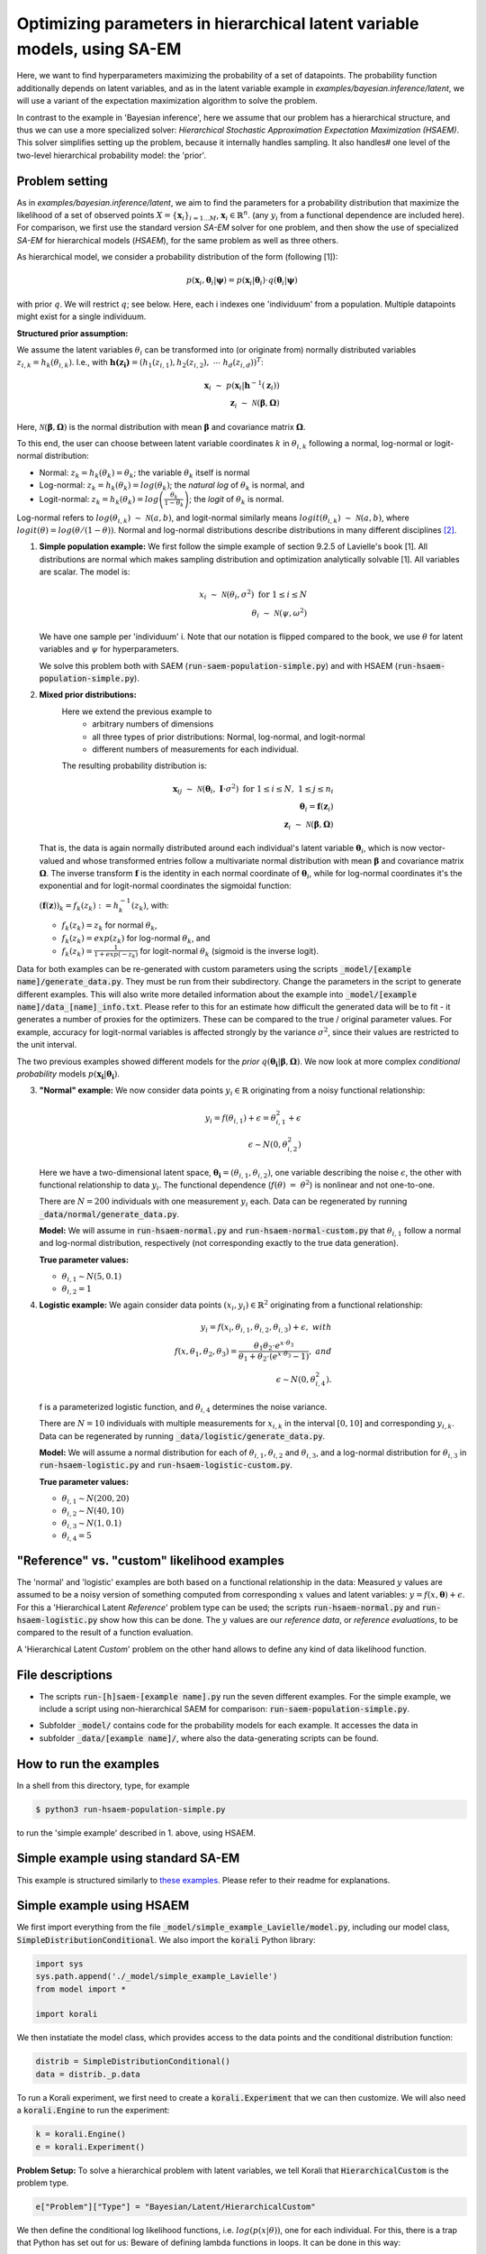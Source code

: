 .. _hsaem_examples:

.. role:: red

..
  Todo: this will probably not work; remove in that case

  .red {
      color:red;

  }


===============================================================================
Optimizing parameters in hierarchical latent variable models, using SA-EM
===============================================================================

..
  Todo: It is a bit verbose, some information is re-stated in only slightly different ways, for example inside
  and outside of example descriptions.


Here, we want to find hyperparameters maximizing the probability of a set of datapoints. The probability function
additionally depends on latent variables, and as in the latent variable example in `examples/bayesian.inference/latent`,
we will use a variant of the expectation maximization algorithm to solve the problem.

In contrast to the example in 'Bayesian inference', here we assume that our problem has a hierarchical structure, and thus we can use a
more specialized solver: `Hierarchical Stochastic Approximation Expectation Maximization (HSAEM)`. This solver simplifies
setting up the problem, because it internally handles sampling. It also handles# one level of the two-level hierarchical probability
model: the 'prior'.



Problem setting
-------------------
As in `examples/bayesian.inference/latent`, we aim to find the parameters for a
probability distribution that maximize the likelihood of a set of observed points :math:`X = \{\mathbf{x}_i\}_{i=1...M}`,
:math:`\mathbf{x}_i \in \mathbb{R}^n`. (any :math:`y_i` from a functional dependence are included here).
For comparison, we first use the standard version `SA-EM` solver for one problem,
and then show the use of specialized `SA-EM` for hierarchical models (`HSAEM`), for the same problem as well as three others.

As hierarchical model, we consider a probability distribution of the form (following [1]):



.. math::
    p(\mathbf{x}_i, \mathbf{\theta}_i | \mathbf{\psi})  = p( \mathbf{x}_i | \mathbf{\theta}_i ) \cdot q( \mathbf{\theta}_i | \mathbf{\psi})

with prior :math:`q`. We will restrict :math:`q`; see below.
Here, each i indexes one 'individuum' from a population. Multiple datapoints might exist for a single individuum.


**Structured prior assumption:**

We assume the latent variables :math:`\theta_i` can be transformed
into (or originate from) normally distributed variables :math:`z_{i,k} = h_k(\theta_{i,k})`. I.e., with
:math:`\mathbf{h(z_i)} = \left(h_1(z_{i,1}), h_2(z_{i,2}), \; \cdots \; h_d(z_{i,d})\right)^T`:

.. math::

    \mathbf{x}_i \; \sim \;  p(\mathbf{x}_i | \mathbf{h}^{-1}(\mathbf{z}_i))  \\
    \mathbf{z}_i \; \sim \; \mathcal{N}(\mathbf{\beta}, \mathbf{\Omega})

Here, :math:`\mathcal{N}(\mathbf{\beta}, \mathbf{\Omega})` is the normal distribution with mean
:math:`\mathbf{\beta}` and covariance matrix :math:`\mathbf{\Omega}`.

To this end, the user can choose between latent variable coordinates :math:`k` in :math:`\theta_{i,k}` following a
normal, log-normal or logit-normal distribution:

- Normal: :math:`z_k = h_k(\theta_k) = \theta_k`; the variable :math:`\theta_k` itself is normal
- Log-normal: :math:`z_k = h_k(\theta_k) = log(\theta_k)`; the *natural log* of :math:`\theta_k` is normal, and
- Logit-normal: :math:`z_k = h_k(\theta_k) = log\left( \frac{\theta_k}{1 - \theta_k} \right)`; the *logit* of :math:`\theta_k` is normal.



Log-normal refers to :math:`log(\theta_{i,k}) \; \sim \; \mathcal{N}(a, b)`, and logit-normal similarly means
:math:`logit(\theta_{i,k}) \; \sim \; \mathcal{N}(a, b)`, where :math:`logit(\theta) = log\left({\theta}/{(1 - \theta)}\right)`.
Normal and log-normal distributions describe distributions in many different disciplines `[2] <https://stat.ethz.ch/~stahel/lognormal/bioscience.pdf>`_.

1. **Simple population example:**
   We first follow the simple example of section 9.2.5 of Lavielle's book [1]. All distributions are normal which makes
   sampling distribution and optimization analytically solvable [1].
   All variables are scalar. The model is:

   .. math::

      x_i \; \sim \; \mathcal{N}(\theta_i, \sigma^2) \; \text{for} \; 1 \leq i \leq N  \\
      \theta_i \; \sim \; \mathcal{N}(\psi, \omega^2)

   We have one sample per 'individuum' i. Note that our notation is flipped compared to the book, we use :math:`\theta`
   for latent variables and :math:`\psi` for hyperparameters.

   We solve this problem both with SAEM (:code:`run-saem-population-simple.py`) and with HSAEM (:code:`run-hsaem-population-simple.py`).


2. **Mixed prior distributions:**
    Here we extend the previous example to
     -  arbitrary numbers of dimensions
     -  all three types of prior distributions: Normal, log-normal, and logit-normal
     -  different numbers of measurements for each individual.

    The resulting probability distribution is:

   .. math::

      \mathbf{x}_{ij} \; \sim \; \mathcal{N}(\mathbf{\theta}_i, \;\mathbf{I}\cdot\sigma^2) \;\; \text{for} \;\; 1 \leq i \leq N, \; 1 \leq j \leq n_i  \\
      \mathbf{\theta}_i = \mathbf{f}(\mathbf{z}_i) \\
      \mathbf{z}_i \; \sim \; \mathcal{N}(\mathbf{\beta}, \mathbf{\Omega})

   That is, the data is again normally distributed around each individual's latent variable :math:`\mathbf{\theta}_i`, which is
   now vector-valued and whose transformed entries follow a multivariate normal distribution with mean :math:`\mathbf{\beta}`
   and covariance matrix :math:`\mathbf{\mathbf{\Omega}}`.
   The inverse transform :math:`\mathbf{f}` is the identity in each normal coordinate of :math:`\mathbf{\theta}_i`, while
   for log-normal coordinates it's the exponential and for logit-normal coordinates the sigmoidal function:

   :math:`\left(\mathbf{f}(\mathbf{z})\right)_k = f_k(z_k) \; :=  h_k^{-1}(z_k)`, with:

   - :math:`f_k(z_k) = z_k` for normal :math:`\theta_k`,
   - :math:`f_k(z_k) = exp(z_k)` for log-normal :math:`\theta_k`, and
   - :math:`f_k(z_k) = \frac{1}{1 + exp(-z_k)}` for logit-normal :math:`\theta_k` (sigmoid is the inverse logit).


Data for both examples can be re-generated with custom parameters using the scripts
:code:`_model/[example name]/generate_data.py`. They must be run from their subdirectory. Change the parameters in the script
to generate different examples.
This will also write more detailed information about the example into :code:`_model/[example name]/data_[name]_info.txt`. Please
refer to this for an estimate how difficult the generated data will be to fit - it generates
a number of proxies for the optimizers. These can be compared to the true / original parameter values. For example,
accuracy for logit-normal variables is affected strongly by the variance :math:`\sigma^2`, since their values
are restricted to the unit interval.

The two previous examples showed different models for the `prior` :math:`q\left(\mathbf{\theta_i} | \mathbf{\beta},
\mathbf{\Omega}\right)`.
We now look at more complex `conditional probability` models :math:`p\left(\mathbf{x_i} | \mathbf{\theta_i}\right)`.

3. **"Normal" example:**
   We now consider data points :math:`y_i \in \mathbb{R}` originating from a noisy functional relationship:

   .. math::

      y_i = f( \theta_{i,1}) + \epsilon =  \theta_{i,1}^2 + \epsilon\\
      \epsilon \sim N(0, \theta_{i,2}^2)

   Here we have a two-dimensional latent space, :math:`\mathbf{\theta_i} = (\theta_{i,1}, \theta_{i,2})`, one variable
   describing the noise :math:`\epsilon`, the other with functional relationship to data :math:`y_i`. The functional
   dependence (:math:`f(\theta) \; = \; \theta^2`) is nonlinear and not one-to-one.

   There are :math:`N = 200` individuals with one measurement :math:`y_i` each. Data can be regenerated by running
   :code:`_data/normal/generate_data.py`.

   **Model:**
   We will assume in :code:`run-hsaem-normal.py` and  :code:`run-hsaem-normal-custom.py`
   that :math:`\theta_{i,1}` follow a normal and log-normal distribution, respectively (not corresponding exactly
   to the true data generation).

   **True parameter values:**

   - :math:`\theta_{i,1} \sim N(5, 0.1)`
   - :math:`\theta_{i,2} = 1`


4. **Logistic example:**
   We again consider data points :math:`(x_i, y_i) \in  \mathbb{R}^2` originating from a functional relationship:

   .. math::

      y_i = f( x_i, \theta_{i,1}, \theta_{i,2}, \theta_{i,3}) + \epsilon, \;\;\;with \\
      f(x, \theta_1, \theta_2, \theta_3) = \frac{\theta_1 \theta_2 \cdot e^{x\cdot\theta_3} }{\theta_1 + \theta_2\cdot(e^{x\cdot\theta_3} - 1)}, \;\;\;and\\
      \epsilon \sim N(0, \theta_{i,4}^2).

   f is a parameterized logistic function, and :math:`\theta_{i,4}` determines the noise variance.

   There are :math:`N = 10` individuals with multiple measurements for :math:`x_{i,k}` in the interval
   :math:`[0, 10]` and corresponding :math:`y_{i,k}`.
   Data can be regenerated by running :code:`_data/logistic/generate_data.py`.

   **Model:**
   We will assume a normal distribution for each of :math:`\theta_{i,1}, \theta_{i,2}` and :math:`\theta_{i,3}`, and
   a log-normal distribution for :math:`\theta_{i,3}` in :code:`run-hsaem-logistic.py` and :code:`run-hsaem-logistic-custom.py`.

   **True parameter values:**

   - :math:`\theta_{i, 1} \sim N(200, 20)`
   - :math:`\theta_{i, 2} \sim N(40, 10)`
   - :math:`\theta_{i, 3} \sim N(1, 0.1)`
   - :math:`\theta_{i, 4} = 5`


"Reference" vs. "custom" likelihood examples
----------------------------------------------

The 'normal' and 'logistic' examples are both based on a functional relationship in the data:
Measured :math:`y` values are assumed to be a noisy version of something computed from
corresponding :math:`x` values and latent variables: :math:`y = f(x, \mathbf{\theta}) + \epsilon`. For this a
'Hierarchical Latent *Reference*' problem type can be used; the scripts :code:`run-hsaem-normal.py` and
:code:`run-hsaem-logistic.py` show how this can be done. The :math:`y` values are our *reference data*, or
*reference evaluations*, to be compared to the result of a function evaluation.

A 'Hierarchical Latent *Custom*' problem on the other hand allows to define any kind of data likelihood function.


File descriptions
------------------

- The scripts :code:`run-[h]saem-[example name].py` run the seven different examples. For the simple example, we
  include a script using non-hierarchical SAEM for comparison: :code:`run-saem-population-simple.py`.


..
   - :code:`test-hsaem-normal.py`: Not included in master

- Subfolder :code:`_model/` contains code for the probability models for each example. It accesses the data in
- subfolder :code:`_data/[example name]/`, where also the data-generating scripts can be found.


How to run the examples
--------------------------------------------

In a shell from this directory, type, for example

.. code-block::

    $ python3 run-hsaem-population-simple.py

to run the 'simple example' described in 1. above, using HSAEM.



..
   ################################################################################################




Simple example using standard SA-EM
--------------------------------------------

This example is structured similarly to `these examples <../../bayesian.inference/latent/README.rst>`_.
Please refer to their readme for explanations.


Simple example using HSAEM
---------------------------


We first import everything from the file :code:`_model/simple_example_Lavielle/model.py`, including
our model class, :code:`SimpleDistributionConditional`. We also import the :code:`korali` Python library:

.. code-block:: python

    import sys
    sys.path.append('./_model/simple_example_Lavielle')
    from model import *

    import korali

We then instatiate the model class, which provides access to the data points and the conditional distribution function:

.. code-block:: python

    distrib = SimpleDistributionConditional()
    data = distrib._p.data

To run a Korali experiment, we first need to create a :code:`korali.Experiment` that we can then customize.
We will also need a :code:`korali.Engine` to run the experiment:

.. code-block:: python

    k = korali.Engine()
    e = korali.Experiment()

**Problem Setup:**
To solve a hierarchical problem with latent variables, we tell Korali that :code:`HierarchicalCustom` is the
problem type.

.. code-block:: python

    e["Problem"]["Type"] = "Bayesian/Latent/HierarchicalCustom"

We then define the conditional log likelihood functions, i.e. :math:`log(p(x | \theta))`, one for
each individual. For this, there is a trap that Python has set out for us: Beware of
defining lambda functions in loops. It can be done in this way:

.. code-block:: python

    e["Problem"]["Log Likelihood Functions"] = [
        lambda sample, i=i: distrib.conditional_logp(sample, data[i])
      for i in range(distrib._p.nIndividuals)
    ]


:red:`It is NOT possible to do the following (the only difference being the :code:`i=i` part):`

.. code-block:: python

  # BAD !
  e["Problem"]["Log Likelihood Functions"] = [
      lambda sample: distrib.conditional_logp(sample, data[i])
    for i in range(distrib._p.nIndividuals)
  ]
  # BAD !

:red:`The above would insert the same data points (those of the last individual) into each function.` This
is typically not the desired behaviour.

**Solver Setup:**
Next, we choose solver *HSAEM* and configure it. Here we want to use 5
samples for stochastic approximation, which will be obtained after a
number of MCMC sampling steps.

.. code-block:: python

  e["Solver"]["Type"] = "HSAEM"
  e["Solver"]["Number Samples Per Step"] = 5
  e["Solver"]["MCMC Outer Steps"] = 1
  e["Solver"]["N1"] = 2
  e["Solver"]["N2"] = 2
  e["Solver"]["N3"] = 2

:code:`N1`, :code:`N2` and :code:`N3`
are the number of sampling steps under three different sampling distributions.
We choose to perform this sequence of 2 + 2 + 2 steps once.

We want to run the optimization for 50 generations:

.. code-block:: python

  e["Solver"]["Termination Criteria"]["Max Generations"] = 50

One generation is composed of one E and one M step.
In each E step, new samples will be generated.

**Variables and Distributions:**
The problem types *HierarchicalCustom* and *HierarchicalReference*
simplify the definition of variables. In the hierarchical setting, the latent
variable vectors of each individual are symmetric, so they only need to
be defined for one individual. The hyperparameters are also automatically
generated.

We have only one latent space dimension, so we define only one variable:

.. code-block:: python

  e["Variables"][0]["Name"] = "latent variable mean"
  e["Variables"][0]["Latent Variable Distribution Type"] = "Normal"
  e["Variables"][0]["Initial Value"] = -5
  e["Variables"][0]["Prior Distribution"] = "Uniform 0"

Here, we give the variable a name for identification and set a starting value (this will be used to set the
starting value for the hyperparameter representing the mean for this latent variable).
The field :code:`"Latent Variable Distribution Type"` defines how we expect this variable to be distributed.
It can be one of :code:`"Normal"`, :code:`"Log-Normal"` and :code:`"Logit-Normal"`.

The variable also needs a prior distribution, as required for all variables in *Bayesian*
problems.
Next, we define this distribution:

.. code-block:: python

  e["Distributions"][0]["Name"] = "Uniform 0"
  e["Distributions"][0]["Type"] = "Univariate/Uniform"
  e["Distributions"][0]["Minimum"] = -100
  e["Distributions"][0]["Maximum"] = 100


Finally, we choose to store the experiment at every generation (for plotting, a frequency of 1
is best) and change the default results folder. We also tell Korali to print :code:`"Detailed"`
information to the command line every 10 generations:

.. code-block:: python

    e["File Output"]["Frequency"] = 50
    e["File Output"]["Path"] = "_korali_result_hierarchical/"
    e["Console Output"]["Frequency"] = 10
    e["Console Output"]["Verbosity"] = "Detailed"

Now we can run the experiment and wait for the results.

.. code-block:: python

    k.run(e)

In the next section, we describe an example that adjusts more settings of `HSAEM`, and
uses a *Reference* type problem.


..
   ################################################################################################




Optimizing a logistic model with HSAEM and a 'Reference' problem class
----------------------------------------------------------------------

This section describes step-by-step the contents of :code:`run-hsaem-logistic.py`. It runs `HSAEM` for the
logistic problem described above (problem no. 4).

**Imports:**
We first import everything from the files :code:`_model/logistic/load_data.py` and :code:`_model/logistic/model.py`,
including our computational model, :code:`logisticModelFunction`, and an object class that will
load the data at its initialization: :code:`LogisticData`. From `_model/utils.py` we import a helper function.
We also import the :code:`korali` Python library, as well as NumPy:
(The distribution enumeration continues from the non-hierarchical examples:)

.. code-block:: python

    import sys
    sys.path.append('./_model/logistic')
    sys.path.append('./_model')
    from model import *
    from load_data import *

    import korali
    import numpy as np


To run a Korali experiment, we first need to create a :code:`korali.Experiment` that we can then customize.
We will also need a :code:`korali.Engine` to run the experiment:

.. code-block:: python

    k = korali.Engine()
    e = korali.Experiment()


We then load the data:

.. code-block:: python

  d = LogisticData()

:code:`d.d.x_values` and :code:`d.d.x_values` contain the x values (data points)
and y values (reference values, i.e., target function values).

**Problem Setup:**
To solve a hierarchical problem with latent variables, we choose the :code:`HierarchicalReference`
problem type,

.. code-block:: python

    e["Problem"]["Type"] = "Bayesian/Latent/HierarchicalReference"

In this problem class, we choose a computational model, :math:`f(x, \mathbf{\theta})` for each individual.
From this, the probability of a data point :math:`(x, y)` will be calculated from
:math:`y = f(x, \mathbf{\theta}) + \epsilon`, where the distribution of :math:`\epsilon` is defined
by the :code:`"Likelihood Model"`.

Again, we need to be ware of defining lambda functions in loops.
See the previous example, or the problem class documentation.
We define the functions in this way, inserting the x values manually:

.. code-block:: python

   e["Problem"]["Computational Models"] = [
      lambda sample, i=i: logisticModelFunction(sample, d.x_values[i])
      for i in range(d.nIndividuals)
   ]

Note the :code:`i=i`, which is needed to capture :code:`i` by value.

The functions defined here will access :code:`"sample["Latent Variables"]`
(and the inserted 'x values') and calculate two terms from it. First, after calculating
function values :math:`[y_1, y_2, ...]`, each computational model function must pass them back to the
sample by writing them to :code:`sample["Reference Evaluations"]`. The list of function values must
contain one value for each value passed as :code:`"Reference Data"` for this individual.
Also, for a :code:`"Normal"` noise model, :code:`sample["Standard Deviations"]` must be filled with
a list of standard deviations :math:`[\sigma_1, \sigma_2, ...]`, of same length. A negative binomial
likelihood model expects a list of :code:`"Dispersions"` instead.

We choose a :code:`"Normal"` noise distribution, pass our reference y-values to the problem (these
could be measurements, for example):

.. code-block:: python

  e["Problem"]["Likelihood Model"] = "Normal"
  e["Problem"]["Reference Data"] = y_vals
  e["Problem"]["Diagonal Covariance"] = True

The parameter :code:`"Diagonal Covariance"` tells the problem class to model the different latent variable
dimensions as independent from each other.

**Solver Setup:**
We choose the solver *HSAEM* and configure it:

.. code-block:: python

  e["Solver"]["Type"] = "HSAEM"

  e["Solver"]["Number Samples Per Step"] = 10
  e["Solver"]["MCMC Outer Steps"] = 1
  e["Solver"]["MCMC Target Acceptance Rate"] = 0.4
  e["Solver"]["N1"] = 2
  e["Solver"]["N2"] = 2
  e["Solver"]["N3"] = 2
  e["Solver"]["K1"] = 200
  e["Solver"]["Alpha 1"] = 0.25
  e["Solver"]["Alpha 2"] = 0.5
  e["Solver"]["Use Simulated Annealing"] = True
  e["Solver"]["Simulated Annealing Decay Factor"] = 0.95
  e["Solver"]["Simulated Annealing Initial Variance"] = 1

  e["Solver"]["Termination Criteria"]["Max Generations"] = 250

Here, we choose to make use of Simulated Annealing, which will introduce greater stochasticity in sampling
during the first generations - if its :code:`"Initial Variance"` is greater than the initial covariance estimates.
Also, we choose to run the optimization for 250 generations.

**Variables and Distributions:**
As *HierarchicalReference* is a *Bayesian* problem, we need to define priors for all variables, although
they are currently not used. We define two different distributions for use as priors:


.. code-block:: python

  e["Distributions"][0]["Name"] = "Uniform 0"
  e["Distributions"][0]["Type"] = "Univariate/Uniform"
  e["Distributions"][0]["Minimum"] = -100
  e["Distributions"][0]["Maximum"] = 100

  e["Distributions"][1]["Name"] = "Uniform 1"
  e["Distributions"][1]["Type"] = "Univariate/Uniform"
  e["Distributions"][1]["Minimum"] = 0
  e["Distributions"][1]["Maximum"] = 100

Again, with *HierarchicalReference* we only need to define prototype latent variables
for a single individual.
We define three normal and one log-normal latent variable - three parameters for
our computational models and one for the noise standard deviation:

.. code-block:: python

  # ** Define the variables **

  for i in range(3):
    e["Variables"][i]["Name"] = "Theta " + str(i)
    e["Variables"][i]["Initial Value"] = 1
    e["Variables"][i]["Latent Variable Distribution Type"] = "Normal"
    e["Variables"][i]["Prior Distribution"] = "Uniform 0"

  e["Variables"][3]["Name"] = "Theta 4"
  e["Variables"][3]["Initial Value"] = 1
  e["Variables"][3]["Latent Variable Distribution Type"] = "Log-Normal"
  e["Variables"][3]["Prior Distribution"] = "Uniform 1"


Finally, we choose to store the experiment state every generation (useful for plotting)
and change the default results folder. We also tell Korali to print :code:`"Detailed"`
information to the command line every generation:


.. code-block:: python

  e["File Output"]["Frequency"] = 1
  e["File Output"]["Path"] = "_korali_result_logistic/"
  e["Console Output"]["Frequency"] = 1
  e["Console Output"]["Verbosity"] = "Detailed"

Now we can run the experiment and wait for the results to be displayed.

.. code-block:: python

    k.run(e)





..
   ################################################################################################




Estimating the observed Fisher information matrix for the 'normal' example
--------------------------------------------------------------------------

This is a guide to the example in :code:`estimate-FIM-normal.py`. It is based on the same example as
:code:`run-HSAEM-normal.py`. It estimates the Fisher information
matrix around a set of hyperparameters, possibly found in a run of :code:`run-HSAEM-normal.py`.


For the problem setup, we need to import the same functions as when running `HSAEM`, as well as the `korali` library:

.. code-block:: python

    import sys
    sys.path.append('./_model/normal')
    sys.path.append('./_model')
    from model import *
    from load_data import *

    import korali



Then, we load the data for our problem, including the 'measurements', y and 'points' x for which the 'measurements'
were obtained:

.. code-block:: python

      d = NormalData()

Next we create an experiment, and an engine to run it,

.. code-block:: python

      k = korali.Engine()
      e = korali.Experiment()

We choose a `hierarchicalReference` problem for which we will define a functional relationship between `y` and `x`, with
likelihood function based on a 'normal' noise model:

.. code-block:: python

    e["Problem"]["Type"] = "Bayesian/Latent/HierarchicalReference"
    e["Problem"]["Likelihood Model"] = "Normal"
    e["Problem"]["Reference Data"] = d.y_values

Here, we passed our 'measurements' as :code:`"Reference Data"`.

For each individual, we define the functional relationship / computational model,

.. code-block:: python

    e["Problem"]["Computational Models"] = [
      lambda sample, i=i: normalModelFunction(sample, d.x_values[i])
      for i in range(d.nIndividuals)
    ]

Note that the part :code:`i=i` is necessary, as described in the previous examples.

The Fisher information matrix solver only supports diagonal covariance matrices, so we set:

.. code-block:: python

  e["Problem"]["Diagonal Covariance"] = True

Next, we define two distributions:

.. code-block:: python

  e["Distributions"][0]["Name"] = "Uniform 0"
  e["Distributions"][0]["Type"] = "Univariate/Uniform"
  e["Distributions"][0]["Minimum"] = -100
  e["Distributions"][0]["Maximum"] = 100

  e["Distributions"][1]["Name"] = "Uniform 1"
  e["Distributions"][1]["Type"] = "Univariate/Uniform"
  e["Distributions"][1]["Minimum"] = 0
  e["Distributions"][1]["Maximum"] = 100

We will use them as priors for our variables, which we define next. As in the previous example, we only need to define
latent variables for a single individual. We define one normal variable, a function parameter :math:`\theta` for the computational
models :math:`f(x, \theta)`, and one log-normal variable parameterizing the noise around :math:`f(x, \theta)`:

.. code-block:: python

  e["Variables"][0]["Name"] = "Theta 1"
  e["Variables"][0]["Initial Value"] = 2
  e["Variables"][0]["Latent Variable Distribution Type"] = "Normal"
  e["Variables"][0]["Prior Distribution"] = "Uniform 0"

  e["Variables"][1]["Name"] = "Theta 2"
  e["Variables"][1]["Initial Value"] = 2
  e["Variables"][1]["Latent Variable Distribution Type"] = "Log-Normal"
  e["Variables"][1]["Prior Distribution"] = "Uniform 1"


**Setting up the FIM estimator:**
So far, everything we did was setting up the problem. It is the exact same steps as if we would be setting up
a `HSAEM` optimization.
Now we finally configure the FIM estimation.

Of course, our solver type will be:

.. code-block:: python

  e["Solver"]["Type"] = "LatentVariableFIM"

Then we configure the sampling part of FIM estimation: We choose to only use one sampling chain with 1000 main steps,
which will each consist of 2 steps in the first sub-chain and 2 steps in the second sub-chain. The sampling procedure
is the same as in `HSAEM`. We also decide on a targeted acceptance rate of 0.4 - generally, a larger target acceptance
rate will result in narrower proposal distributions.

.. code-block:: python

  e["Solver"]["Number Chains"] = 1
  e["Solver"]["MCMC Outer Steps"] = 1000
  e["Solver"]["MCMC Subchain Steps"] = [2, 2, 0]
  e["Solver"]["MCMC Target Acceptance Rate"] = 0.4

Now finally, we reach the point where we tell Korali the values of the hyperparameters. The values below were obtained
from one run of `run-hsaem-normal.py`:

.. code-block:: python

  # Set values for the hyperparameters.
  # Insert the hyperparameter estimates from a run of HSAEM, for example:
  e["Solver"]["Hyperparameters Mean"] = [4.99, 0.95]
  # we can pass the covariance as its diagonal entries:
  e["Solver"]["Hyperparameters Diagonal Covariance"] = [0.0093771, 0.058124]

Note that the :code:`"Hyperparameters Mean"` are given in z-form, i.e., they are the mean of the
*transformed* latent variables.

**Starting the estimation:**
Finally, we configure where and at what frequency the solver state will be stored to a file, and how verbose and
how often we will see output in the console.
Per default, the :code:`LatentVariableFIM` solver only runs one iteration, so of course we choose
:code:`["Frequency"] = 1` for both.

.. code-block:: python

  e["File Output"]["Frequency"] = 1
  e["File Output"]["Path"] = "_korali_result_FIM_normal/"

  e["Console Output"]["Frequency"] = 1
  e["Console Output"]["Verbosity"] = "Detailed"

Then, we start the estimation and wait for the results.

.. code-block:: python

  k.run(e)


..
   ################################################################################################



References
==========

[1] Lavielle, Marc. Mixed effects models for the population approach: models, tasks, methods and tools. CRC press, 2014.

`[2] <https://stat.ethz.ch/~stahel/lognormal/bioscience.pdf>`_ Limpert, Stahel, Abbt. Log-normal Distributions across the Sciences: Keys and Clues. BioScience May 2001.

